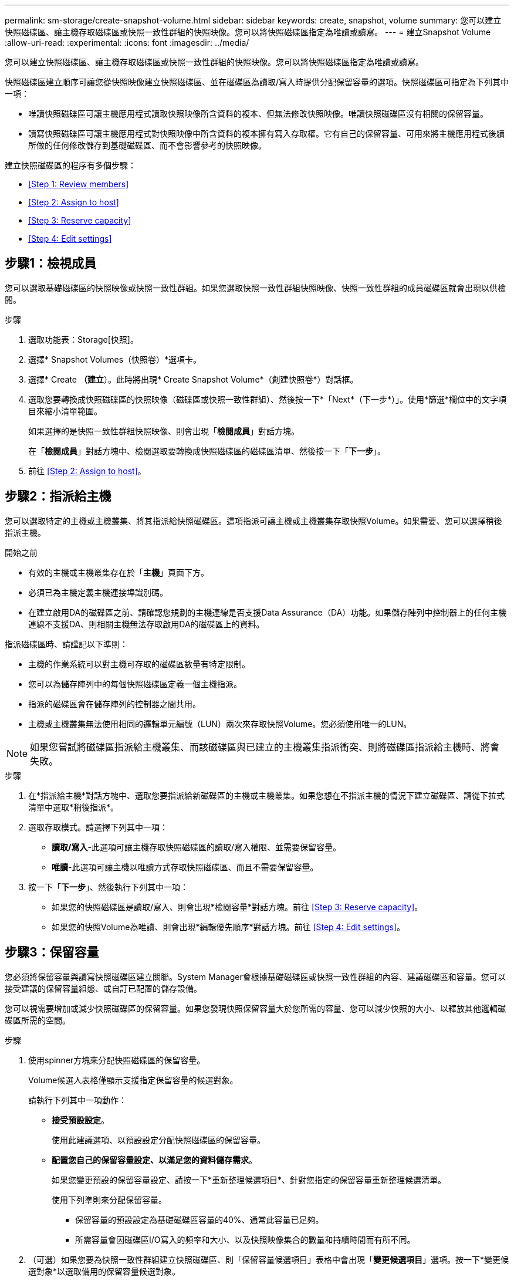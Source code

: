 ---
permalink: sm-storage/create-snapshot-volume.html 
sidebar: sidebar 
keywords: create, snapshot, volume 
summary: 您可以建立快照磁碟區、讓主機存取磁碟區或快照一致性群組的快照映像。您可以將快照磁碟區指定為唯讀或讀寫。 
---
= 建立Snapshot Volume
:allow-uri-read: 
:experimental: 
:icons: font
:imagesdir: ../media/


[role="lead"]
您可以建立快照磁碟區、讓主機存取磁碟區或快照一致性群組的快照映像。您可以將快照磁碟區指定為唯讀或讀寫。

快照磁碟區建立順序可讓您從快照映像建立快照磁碟區、並在磁碟區為讀取/寫入時提供分配保留容量的選項。快照磁碟區可指定為下列其中一項：

* 唯讀快照磁碟區可讓主機應用程式讀取快照映像所含資料的複本、但無法修改快照映像。唯讀快照磁碟區沒有相關的保留容量。
* 讀寫快照磁碟區可讓主機應用程式對快照映像中所含資料的複本擁有寫入存取權。它有自己的保留容量、可用來將主機應用程式後續所做的任何修改儲存到基礎磁碟區、而不會影響參考的快照映像。


建立快照磁碟區的程序有多個步驟：

* <<Step 1: Review members>>
* <<Step 2: Assign to host>>
* <<Step 3: Reserve capacity>>
* <<Step 4: Edit settings>>




== 步驟1：檢視成員

[role="lead"]
您可以選取基礎磁碟區的快照映像或快照一致性群組。如果您選取快照一致性群組快照映像、快照一致性群組的成員磁碟區就會出現以供檢閱。

.步驟
. 選取功能表：Storage[快照]。
. 選擇* Snapshot Volumes（快照卷）*選項卡。
. 選擇* Create *（建立*）。此時將出現* Create Snapshot Volume*（創建快照卷*）對話框。
. 選取您要轉換成快照磁碟區的快照映像（磁碟區或快照一致性群組）、然後按一下*「Next*（下一步*）」。使用*篩選*欄位中的文字項目來縮小清單範圍。
+
如果選擇的是快照一致性群組快照映像、則會出現「*檢閱成員*」對話方塊。

+
在「*檢閱成員*」對話方塊中、檢閱選取要轉換成快照磁碟區的磁碟區清單、然後按一下「*下一步*」。

. 前往 <<Step 2: Assign to host>>。




== 步驟2：指派給主機

[role="lead"]
您可以選取特定的主機或主機叢集、將其指派給快照磁碟區。這項指派可讓主機或主機叢集存取快照Volume。如果需要、您可以選擇稍後指派主機。

.開始之前
* 有效的主機或主機叢集存在於「*主機*」頁面下方。
* 必須已為主機定義主機連接埠識別碼。
* 在建立啟用DA的磁碟區之前、請確認您規劃的主機連線是否支援Data Assurance（DA）功能。如果儲存陣列中控制器上的任何主機連線不支援DA、則相關主機無法存取啟用DA的磁碟區上的資料。


指派磁碟區時、請謹記以下準則：

* 主機的作業系統可以對主機可存取的磁碟區數量有特定限制。
* 您可以為儲存陣列中的每個快照磁碟區定義一個主機指派。
* 指派的磁碟區會在儲存陣列的控制器之間共用。
* 主機或主機叢集無法使用相同的邏輯單元編號（LUN）兩次來存取快照Volume。您必須使用唯一的LUN。


[NOTE]
====
如果您嘗試將磁碟區指派給主機叢集、而該磁碟區與已建立的主機叢集指派衝突、則將磁碟區指派給主機時、將會失敗。

====
.步驟
. 在*指派給主機*對話方塊中、選取您要指派給新磁碟區的主機或主機叢集。如果您想在不指派主機的情況下建立磁碟區、請從下拉式清單中選取*稍後指派*。
. 選取存取模式。請選擇下列其中一項：
+
** *讀取/寫入*-此選項可讓主機存取快照磁碟區的讀取/寫入權限、並需要保留容量。
** *唯讀*-此選項可讓主機以唯讀方式存取快照磁碟區、而且不需要保留容量。


. 按一下「*下一步*」、然後執行下列其中一項：
+
** 如果您的快照磁碟區是讀取/寫入、則會出現*檢閱容量*對話方塊。前往 <<Step 3: Reserve capacity>>。
** 如果您的快照Volume為唯讀、則會出現*編輯優先順序*對話方塊。前往 <<Step 4: Edit settings>>。






== 步驟3：保留容量

[role="lead"]
您必須將保留容量與讀寫快照磁碟區建立關聯。System Manager會根據基礎磁碟區或快照一致性群組的內容、建議磁碟區和容量。您可以接受建議的保留容量組態、或自訂已配置的儲存設備。

您可以視需要增加或減少快照磁碟區的保留容量。如果您發現快照保留容量大於您所需的容量、您可以減少快照的大小、以釋放其他邏輯磁碟區所需的空間。

.步驟
. 使用spinner方塊來分配快照磁碟區的保留容量。
+
Volume候選人表格僅顯示支援指定保留容量的候選對象。

+
請執行下列其中一項動作：

+
** *接受預設設定*。
+
使用此建議選項、以預設設定分配快照磁碟區的保留容量。

** *配置您自己的保留容量設定、以滿足您的資料儲存需求*。
+
如果您變更預設的保留容量設定、請按一下*重新整理候選項目*、針對您指定的保留容量重新整理候選清單。

+
使用下列準則來分配保留容量。

+
*** 保留容量的預設設定為基礎磁碟區容量的40%、通常此容量已足夠。
*** 所需容量會因磁碟區I/O寫入的頻率和大小、以及快照映像集合的數量和持續時間而有所不同。




. （可選）如果您要為快照一致性群組建立快照磁碟區、則「保留容量候選項目」表格中會出現「*變更候選項目*」選項。按一下*變更候選對象*以選取備用的保留容量候選對象。
. 按一下*下一步*、然後前往 <<Step 4: Edit settings>>。




== 步驟4：編輯設定

[role="lead"]
您可以變更快照磁碟區的設定、例如其名稱、快取、保留容量警示臨界值等。

您可以將磁碟區新增至固態磁碟（SSD）快取、以提升唯讀效能。SSD快取由一組SSD磁碟機組成、您可以在儲存陣列中以邏輯方式將這些磁碟機組成群組。

.步驟
. 視需要接受或變更快照磁碟區的設定。
+
.欄位詳細資料
====
[cols="2*"]
|===
| 設定 | 說明 


 a| 
* Snapshot Volume設定*



 a| 
名稱
 a| 
指定快照磁碟區的名稱。



 a| 
啟用SSD快取
 a| 
選擇此選項可在SSD上啟用唯讀快取。



 a| 
*保留容量設定*



 a| 
提醒我...
 a| 
*僅在讀寫快照磁碟區*中顯示。

當快照群組的保留容量即將滿時、使用微調方塊來調整系統傳送警示通知的百分比點。

當快照群組的保留容量超過指定臨界值時、請使用預先通知來增加保留容量、或在剩餘空間用盡之前刪除不必要的物件。

|===
====
. 檢閱Snapshot Volume組態。按一下*上一步*進行任何變更。
. 當您對快照磁碟區組態感到滿意時、請按一下*完成*。


System Manager會以正常狀態建立快照磁碟區。

如果快照磁碟區顯示為擱置狀態、則基礎磁碟區是完成同步作業的非同步鏡射鏡射群組成員。
